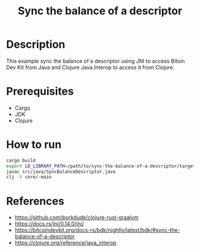 #+TITLE: Sync the balance of a descriptor

* Description

  This example sync the balance of a descriptor using JNI to access
  Bitoin Dev Kit from Java and Clojure Java Interop to access it from Clojure.
  
* Prerequisites

  - Cargo
  - JDK
  - Clojure
  
* How to run
  
  #+BEGIN_SRC sh
  cargo build
  export LD_LIBRARY_PATH=/path/to/sync-the-balance-of-a-descriptor/target/debug
  javac src/java/SyncBalanceDescriptor.java
  clj -X core/-main
  #+END_SRC
  
* References

  - https://github.com/borkdude/clojure-rust-graalvm
  - https://docs.rs/jni/0.14.0/jni/
  - https://bitcoindevkit.org/docs-rs/bdk/nightly/latest/bdk/#sync-the-balance-of-a-descriptor
  - https://clojure.org/reference/java_interop
